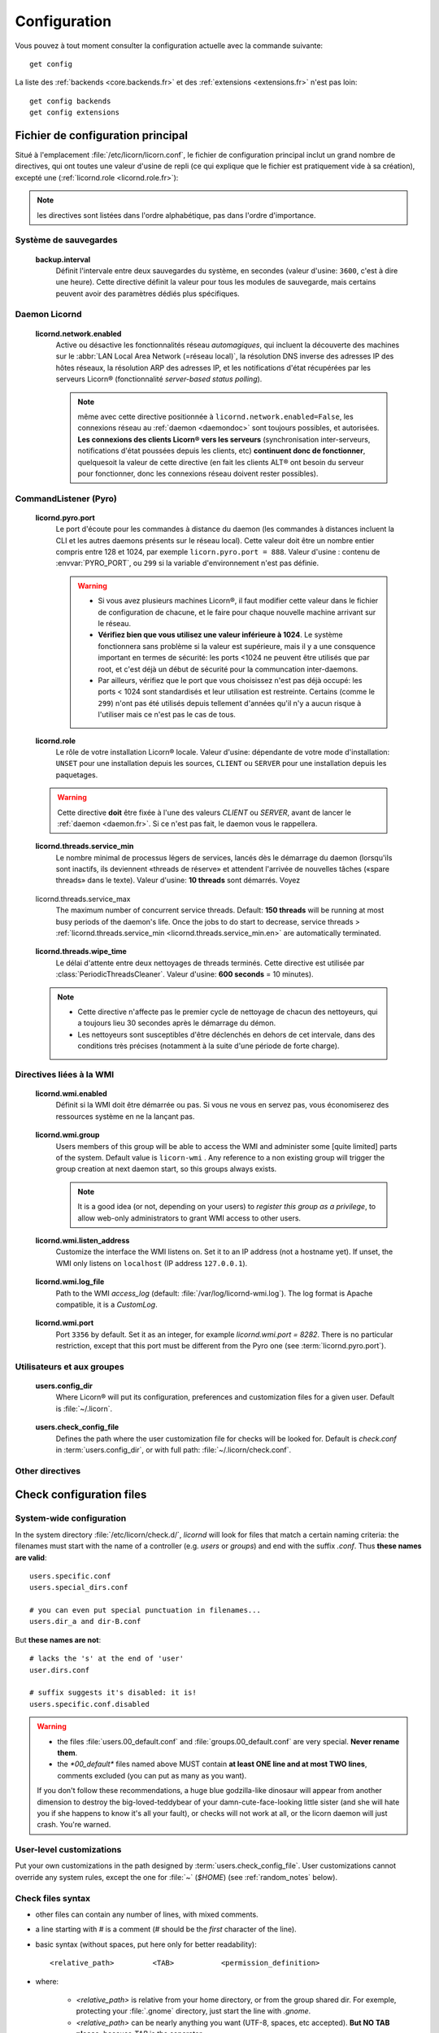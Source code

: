 
.. highlight:: bash

=============
Configuration
=============

Vous pouvez à tout moment consulter la configuration actuelle avec la commande suivante::

	get config

La liste des :ref:`backends <core.backends.fr>` et des :ref:`extensions <extensions.fr>` n'est pas loin::

	get config backends
	get config extensions


Fichier de configuration principal
==================================

Situé à l'emplacement :file:`/etc/licorn/licorn.conf`, le fichier de configuration principal inclut un grand nombre de directives, qui ont toutes une valeur d'usine de repli (ce qui explique que le fichier est pratiquement vide à sa création), excepté une (:ref:`licornd.role <licornd.role.fr>`):

.. note:: les directives sont listées dans l'ordre alphabétique, pas dans l'ordre d'importance.

Système de sauvegardes
----------------------

.. _backup.interval.fr:

	**backup.interval**
		Définit l'intervale entre deux sauvegardes du système, en secondes (valeur d'usine: ``3600``, c'est à dire une heure).  Cette directive définit la valeur pour tous les modules de sauvegarde, mais certains peuvent avoir des paramètres dédiés plus spécifiques.




Daemon Licornd
--------------


.. 	_licornd.network.enabled.fr:

	**licornd.network.enabled**
		Active ou désactive les fonctionnalités réseau *automagiques*, qui incluent la découverte des machines sur le :abbr:`LAN Local Area Network (=réseau local)`, la résolution DNS inverse des adresses IP des hôtes réseaux, la résolution ARP des adresses IP, et les notifications d'état récupérées par les serveurs Licorn® (fonctionnalité *server-based status polling*).

		.. note:: même avec cette directive positionnée à ``licornd.network.enabled=False``, les connexions réseau au :ref:`daemon <daemondoc>` sont toujours possibles, et autorisées. **Les connexions des clients Licorn® vers les serveurs** (synchronisation inter-serveurs, notifications d'état poussées depuis les clients, etc) **continuent donc de fonctionner**, quelquesoit la valeur de cette directive (en fait les clients ALT® ont besoin du serveur pour fonctionner, donc les connexions réseau doivent rester possibles).



CommandListener (Pyro)
----------------------

.. _licornd.pyro.port:

	**licornd.pyro.port**
		Le port d'écoute pour les commandes à distance du daemon (les commandes à distances incluent la CLI et les autres daemons présents sur le réseau local). Cette valeur doit être un nombre entier compris entre 128 et 1024, par exemple ``licorn.pyro.port = 888``. Valeur d'usine : contenu de :envvar:`PYRO_PORT`, ou ``299`` si la variable d'environnement n'est pas définie.

		.. warning::
			* Si vous avez plusieurs machines Licorn®, il faut modifier cette valeur dans le fichier de configuration de chacune, et le faire pour chaque nouvelle machine arrivant sur le réseau.
			* **Vérifiez bien que vous utilisez une valeur inférieure à 1024**. Le système fonctionnera sans problème si la valeur est supérieure, mais il y a une consquence important en termes de sécurité: les ports <1024 ne peuvent être utilisés que par root, et c'est déjà un début de sécurité pour la communcation inter-daemons.
			* Par ailleurs, vérifiez que le port que vous choisissez n'est pas déjà occupé: les ports < 1024 sont standardisés et leur utilisation est restreinte. Certains (comme le ``299``) n'ont pas été utilisés depuis tellement d'années qu'il n'y a aucun risque à l'utiliser mais ce n'est pas le cas de tous.

		.. seealso:: `La documentation de Pyro <http://www.xs4all.nl/~irmen/pyro3/manual/3-install.html>`_ pour plus de détails.

.. _licornd.role.fr:

	**licornd.role**
		Le rôle de votre installation Licorn® locale. Valeur d'usine: dépendante de votre mode d'installation: ``UNSET`` pour une installation depuis les sources, ``CLIENT`` ou ``SERVER`` pour une installation depuis les paquetages.

	.. warning:: Cette directive **doit** être fixée à l'une des valeurs *CLIENT* ou *SERVER*, avant de lancer le :ref:`daemon <daemon.fr>`. Si ce n'est pas fait, le daemon vous le rappellera.


.. _licornd.threads.service_min.fr:

	**licornd.threads.service_min**
		Le nombre minimal de processus légers de services, lancés dès le démarrage du daemon (lorsqu'ils sont inactifs, ils deviennent «threads de réserve» et attendent l'arrivée de nouvelles tâches («spare threads» dans le texte). Valeur d'usine: **10 threads** sont démarrés. Voyez


.. _licornd.threads.service_max.en:

	licornd.threads.service_max
		The maximum number of concurrent service threads. Default: **150 threads** will be running at most busy periods of the daemon's life. Once the jobs to do start to decrease, service threads > :ref:`licornd.threads.service_min <licornd.threads.service_min.en>` are automatically terminated.

.. 	_licornd.threads.wipe_time.fr:

	**licornd.threads.wipe_time**
		Le délai d'attente entre deux nettoyages de threads terminés. Cette directive est utilisée par :class:`PeriodicThreadsCleaner`. Valeur d'usine: **600 seconds** = 10 minutes).

	.. note::
		* Cette directive n'affecte pas le premier cycle de nettoyage de chacun des nettoyeurs, qui a toujours lieu 30 secondes après le démarrage du démon.
		* Les nettoyeurs sont susceptibles d'être déclenchés en dehors de cet intervale, dans des conditions très précises (notamment à la suite d'une période de forte charge).


Directives liées à la WMI
-------------------------


.. _licornd.wmi.enabled.fr:

	**licornd.wmi.enabled**
		Définit si la WMI doit être démarrée ou pas. Si vous ne vous en servez pas, vous économiserez des ressources système en ne la lançant pas.


.. _licornd.wmi.group.fr:

	**licornd.wmi.group**
		Users members of this group will be able to access the WMI and administer some [quite limited] parts of the system. Default value is ``licorn-wmi`` . Any reference to a non existing group will trigger the group creation at next daemon start, so this groups always exists.

		.. note:: It is a good idea (or not, depending on your users) to *register this group as a privilege*, to allow web-only administrators to grant WMI access to other users.


.. _licornd.wmi.listen_address.fr:

	**licornd.wmi.listen_address**
		Customize the interface the WMI listens on. Set it to an IP address (not a hostname yet). If unset, the WMI only listens on ``localhost`` (IP address ``127.0.0.1``).


.. _licornd.wmi.log_file.fr:

	**licornd.wmi.log_file**
		Path to the WMI `access_log` (default: :file:`/var/log/licornd-wmi.log`). The log format is Apache compatible, it is a `CustomLog`.


.. _licornd.wmi.port.fr:

	**licornd.wmi.port**
		Port ``3356`` by default. Set it as an integer, for example `licornd.wmi.port = 8282`. There is no particular restriction, except that this port must be different from the Pyro one (see :term:`licornd.pyro.port`).



Utilisateurs et aux groupes
---------------------------

.. _users.config_dir:

	**users.config_dir**
		Where Licorn® will put its configuration, preferences and customization files for a given user. Default is :file:`~/.licorn`.

.. _users.check_config_file:

	**users.check_config_file**
		Defines the path where the user customization file for checks will be looked for. Default is `check.conf` in :term:`users.config_dir`, or with full path: :file:`~/.licorn/check.conf`.



Other directives
----------------

.. glossary::

	experimental.enabled
		turn on experimental features, depending on wich version of Licorn® you have installed. For example, in version 1.2.3, the experimental directive enables the `Machines` tab in the WMI (the wires are already enabled but non-sysadmins don't get the feature).


Check configuration files
=========================


System-wide configuration
-------------------------

In the system directory :file:`/etc/licorn/check.d/`, `licornd` will look for files that match a certain naming criteria: the filenames must start with the name of a controller (e.g. `users` or `groups`) and end with the suffix `.conf`. Thus **these names are valid**::

	users.specific.conf
	users.special_dirs.conf

	# you can even put special punctuation in filenames...
	users.dir_a and dir-B.conf

But **these names are not**::

	# lacks the 's' at the end of 'user'
	user.dirs.conf

	# suffix suggests it's disabled: it is!
	users.specific.conf.disabled

.. warning::
	* the files :file:`users.00_default.conf` and :file:`groups.00_default.conf` are very special. **Never rename them**.
	* the `*00_default*` files named above MUST contain **at least ONE line and at most TWO lines**, comments excluded (you can put as many as you want).

	If you don't follow these recommendations, a huge blue godzilla-like dinosaur will appear from another dimension to destroy the big-loved-teddybear of your damn-cute-face-looking little sister (and she will hate you if she happens to know it's all your fault), or checks will not work at all, or the licorn daemon will just crash. You're warned.



User-level customizations
-------------------------

Put your own customizations in the path designed by :term:`users.check_config_file`. User customizations cannot override any system rules, except the one for :file:`~` (`$HOME`) (see :ref:`random_notes` below).


Check files syntax
------------------

* other files can contain any number of lines, with mixed comments.
* a line starting with `#` is a comment (`#` should be the *first* character of the line).
* basic syntax (without spaces, put here only for better readability)::

	<relative_path>		<TAB>		<permission_definition>

* where:

	* `<relative_path>` is relative from your home directory, or from the group shared dir. For exemple, protecting your :file:`.gnome` directory, just start the line with `.gnome`.
	* `<relative_path>` can be nearly anything you want (UTF-8, spaces, etc accepted). **But NO TAB please**, because `TAB` is the separator.
	* the `<TAB>` is mandatory (see above).

* And <permission_definition> is one of: :term:`NOACL`, `POSIXONLY`, :term:`RESTRICT[ED]`, `PRIVATE` or a :term:`Complex ACL definition`:

.. glossary::

	NOACL
		(`POSIXONLY` is a synonym) defines that the dir or file named `<relative_path>` and all its contents will have **NO POSIX.1e ACLs** on it, only standard unix perms. When checking this directory or file, Licorn® will apply standard permssions (`0777` for directories, `0666` for files) and'ed with the current *umask* (from the calling CLI process, not the user's one).

	RESTRICT[ED]
		(we mean `RESTRICT` or `RESTRICTED`, and `PRIVATE` which are all synonyms) Only posix permissions on this dir, and very restrictive (`0700` for directories, `0600` for regular files), regardless of the umask.

	Complex ACL definition
		You can define any POSIX.1e ACL here (e.g. `user:Tom:r-x,group:Friends:r-x,group:Trusted:rwx`). This ACL which will be checked for correctness and validity before beiing applyed. **You define ACLs for files only**: ACLs for dirs will be guessed from them. You've got some Licorn® specific :ref:`acls_configuration_shortcuts` for these (see below).


.. _acls_configuration_shortcuts.fr:

ACLs configuration shortcuts
----------------------------

To build you system-wide or user-customized ACLs rules, some special values are available to you. This allows more dynamic configuration.

.. glossary::

	@acls.*
		Refer to factory default values for ACLs, pre-computed in Licorn® (e.g. `@acls.acl_base` refers to the value of `LMC.configuration.acls.acl_base`). More doc to come on this subject later, but command :command:`get config | grep acls` can be a little help for getting all the possible values.

	@defaults.*
		Refer to factory defaults for system group names or other special cases (see :command:`get config` too, for a complete listing).

	@users.*
		Same thing for users-related configuration defaults and factory settings (same comment as before, :command:`get config` is your friend).

	@groups.*
		You get the idea (you really know what I want tu put in these parents, don't you?).

	@UX and @GX
		These are special magic to indicate that the executable bit of files (User eXecutable and Group eXecutable, respectively) should be maintained as it is. This means that prior to the applying of ACLs, Licorn® will note the status of the executable bit and replace these magic flags by the real value of the bit. If you want to force a particular executable bit value, just specify `-` or `x` and the exec bit will be forced off or on, respectively). Note that `@UX` and `@GX` are always translated to `x` for directories, to avoid traversal problems.


You can always find detailled examples in the system configuration files shipped in your Licorn® package.


.. _random_notes.fr:

Random Notes
------------

A user, even an administrator, cannot override any system rule, except the `~` one (which affects the home dir) This is because factory rules define sane rules for the system to run properly. These rules are usually fixed (`ssh` expects `~/.ssh` to be 0700 for example, this is non-sense to permit to modify these).

